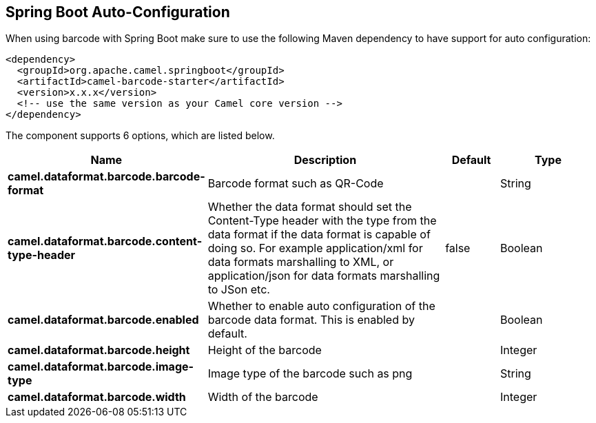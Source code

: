 :page-partial:

== Spring Boot Auto-Configuration

When using barcode with Spring Boot make sure to use the following Maven dependency to have support for auto configuration:

[source,xml]
----
<dependency>
  <groupId>org.apache.camel.springboot</groupId>
  <artifactId>camel-barcode-starter</artifactId>
  <version>x.x.x</version>
  <!-- use the same version as your Camel core version -->
</dependency>
----


The component supports 6 options, which are listed below.



[width="100%",cols="2,5,^1,2",options="header"]
|===
| Name | Description | Default | Type
| *camel.dataformat.barcode.barcode-format* | Barcode format such as QR-Code |  | String
| *camel.dataformat.barcode.content-type-header* | Whether the data format should set the Content-Type header with the type from the data format if the data format is capable of doing so. For example application/xml for data formats marshalling to XML, or application/json for data formats marshalling to JSon etc. | false | Boolean
| *camel.dataformat.barcode.enabled* | Whether to enable auto configuration of the barcode data format. This is enabled by default. |  | Boolean
| *camel.dataformat.barcode.height* | Height of the barcode |  | Integer
| *camel.dataformat.barcode.image-type* | Image type of the barcode such as png |  | String
| *camel.dataformat.barcode.width* | Width of the barcode |  | Integer
|===


